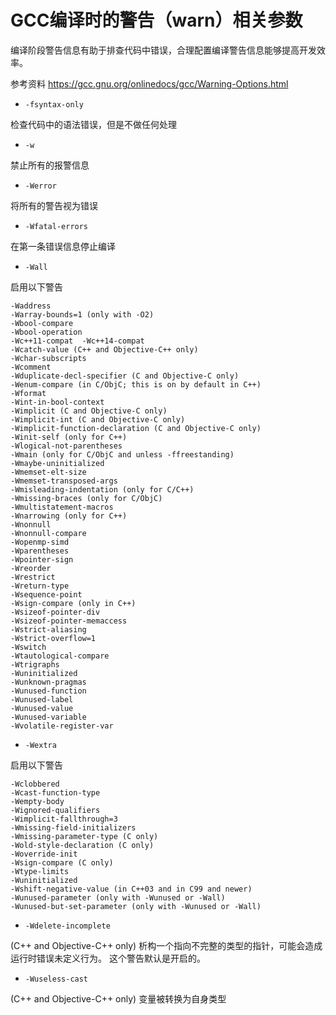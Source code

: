 #+BEGIN_COMMENT
.. title: GCC编译时的警告（warn）相关参数
.. slug: gcc-warn-on-compile
.. date: 2017-12-31 09:51:01 UTC+0800
.. tags: GCC Makefile
.. category: 
.. link: 
.. description: 
.. type: text
#+END_COMMENT


* GCC编译时的警告（warn）相关参数

编译阶段警告信息有助于排查代码中错误，合理配置编译警告信息能够提高开发效率。

参考资料
https://gcc.gnu.org/onlinedocs/gcc/Warning-Options.html

- =-fsyntax-only=
检查代码中的语法错误，但是不做任何处理

- =-w=
禁止所有的报警信息

- =-Werror=
将所有的警告视为错误

- =-Wfatal-errors=
在第一条错误信息停止编译

- =-Wall= 
启用以下警告
#+BEGIN_SRC 
-Waddress   
-Warray-bounds=1 (only with -O2)  
-Wbool-compare  
-Wbool-operation  
-Wc++11-compat  -Wc++14-compat  
-Wcatch-value (C++ and Objective-C++ only)  
-Wchar-subscripts  
-Wcomment  
-Wduplicate-decl-specifier (C and Objective-C only) 
-Wenum-compare (in C/ObjC; this is on by default in C++) 
-Wformat   
-Wint-in-bool-context  
-Wimplicit (C and Objective-C only) 
-Wimplicit-int (C and Objective-C only) 
-Wimplicit-function-declaration (C and Objective-C only) 
-Winit-self (only for C++) 
-Wlogical-not-parentheses 
-Wmain (only for C/ObjC and unless -ffreestanding)  
-Wmaybe-uninitialized 
-Wmemset-elt-size 
-Wmemset-transposed-args 
-Wmisleading-indentation (only for C/C++) 
-Wmissing-braces (only for C/ObjC) 
-Wmultistatement-macros  
-Wnarrowing (only for C++)  
-Wnonnull  
-Wnonnull-compare  
-Wopenmp-simd 
-Wparentheses  
-Wpointer-sign  
-Wreorder   
-Wrestrict   
-Wreturn-type  
-Wsequence-point  
-Wsign-compare (only in C++)  
-Wsizeof-pointer-div 
-Wsizeof-pointer-memaccess 
-Wstrict-aliasing  
-Wstrict-overflow=1  
-Wswitch  
-Wtautological-compare  
-Wtrigraphs  
-Wuninitialized  
-Wunknown-pragmas  
-Wunused-function  
-Wunused-label     
-Wunused-value     
-Wunused-variable  
-Wvolatile-register-var 
#+END_SRC



- =-Wextra=
启用以下警告
#+BEGIN_SRC 
-Wclobbered  
-Wcast-function-type  
-Wempty-body  
-Wignored-qualifiers 
-Wimplicit-fallthrough=3 
-Wmissing-field-initializers  
-Wmissing-parameter-type (C only)  
-Wold-style-declaration (C only)  
-Woverride-init  
-Wsign-compare (C only) 
-Wtype-limits  
-Wuninitialized  
-Wshift-negative-value (in C++03 and in C99 and newer)  
-Wunused-parameter (only with -Wunused or -Wall) 
-Wunused-but-set-parameter (only with -Wunused or -Wall)  
#+END_SRC

- =-Wdelete-incomplete=
(C++ and Objective-C++ only)
析构一个指向不完整的类型的指针，可能会造成运行时错误未定义行为。
这个警告默认是开启的。

- =-Wuseless-cast=
(C++ and Objective-C++ only)
变量被转换为自身类型




